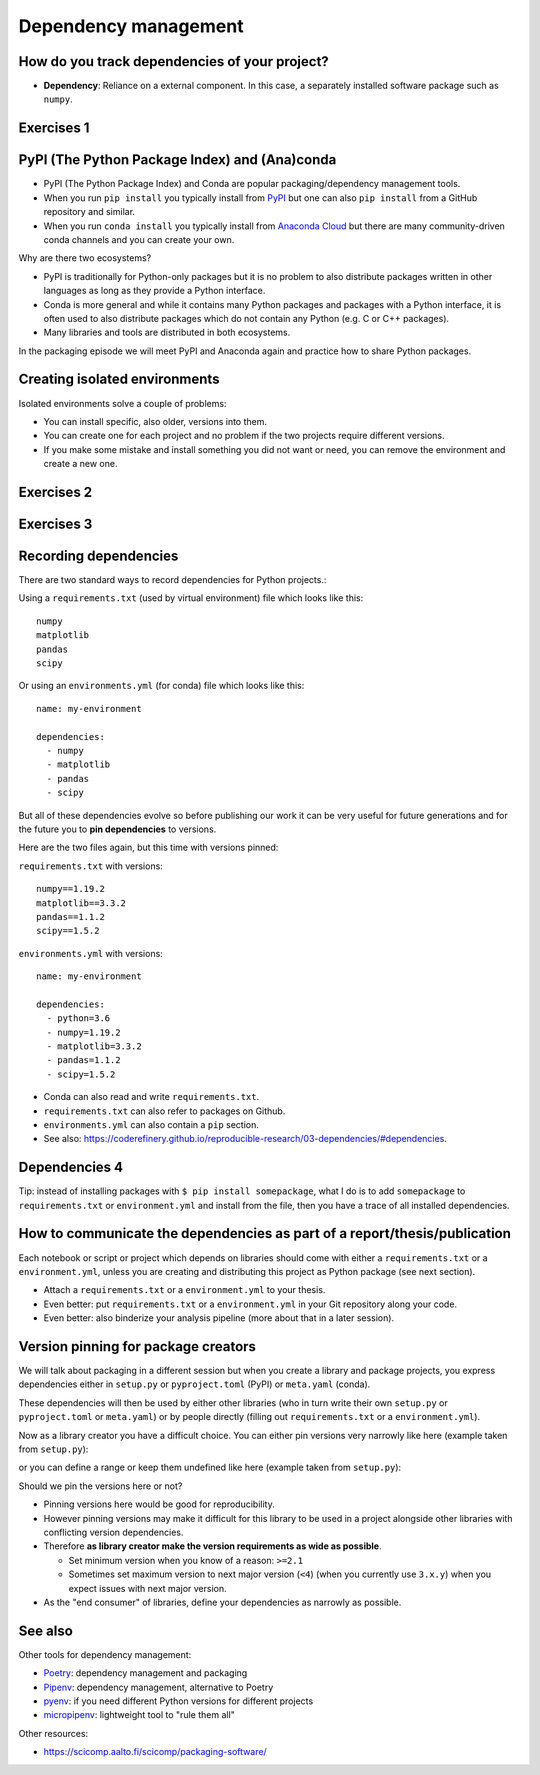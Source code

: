 .. _dependency_managenent:


Dependency management
=====================

.. questions::

   - Do you expect your code to work in one year?  Five?  What if it
     uses ``numpy`` or ``tensorflow`` or ``random-github-package`` ?
   - How can my collaborators get the same results as me? What about
     future me?
   - How can my collaborators easily install my codes with all the necessary dependencies?
   - How can I make it easy for my colleagues to reproduce my results?
   - How can I work on two (or more) projects with different and conflicting dependencies?

.. objectives::

   - Learn how to record dependencies
   - Be able to communicate the dependencies as part of a report/thesis/publication
   - Learn how to use isolated environments for different projects
   - Simplify the use and reuse of scripts and projects


How do you track dependencies of your project?
----------------------------------------------

* **Dependency**: Reliance on a external component.  In this case, a
  separately installed software package such as ``numpy``.



Exercises 1
-----------

.. challenge:: Dependencies-1 (15 min)

  Please discuss **in breakout rooms** and answer via **collaborative document** the
  following questions:

  - How do you install Python packages (libraries) that you use in your work?
    From PyPI using pip? From other places using pip? Using conda?
  - How do you track/record the dependencies? Do you write them into a file or README? Into
    ``requirements.txt`` or ``environment.yml``?
  - If you track dependencies in a file, why do you do this?
  - Have you ever experienced that a project needed a different version of a Python
    library than the one on your computer? If yes, how did you solve it?


.. _pypi:

PyPI (The Python Package Index) and (Ana)conda
----------------------------------------------

- PyPI (The Python Package Index) and Conda are popular packaging/dependency
  management tools.

- When you run ``pip install`` you typically install from `PyPI
  <https://pypi.org/>`__ but one can also ``pip install`` from a GitHub
  repository and similar.

- When you run ``conda install`` you typically install from `Anaconda Cloud
  <https://anaconda.org/>`__ but there are many community-driven conda channels
  and you can create your own.


Why are there two ecosystems?

- PyPI is traditionally for Python-only packages but it is no problem to also
  distribute packages written in other languages as long as they provide a
  Python interface.

- Conda is more general and while it contains many Python packages and packages
  with a Python interface, it is often used to also distribute packages which
  do not contain any Python (e.g. C or C++ packages).

- Many libraries and tools are distributed in both ecosystems.


In the packaging episode we will meet PyPI and Anaconda again and practice how
to share Python packages.


Creating isolated environments
------------------------------

Isolated environments solve a couple of problems:

- You can install specific, also older, versions into them.

- You can create one for each project and no problem if the two projects
  require different versions.

- If you make some mistake and install something you did not want or need, you
  can remove the environment and create a new one.



Exercises 2
-----------

.. challenge:: Dependencies-2 (15 min)

  Chloe just joined your team and will be working on her Master Thesis. She is
  quite familiar with Python, still finishing some Python assignments (due in a
  few weeks) and you give her a Python code for analyzing and plotting your
  favorite data. The thing is that your Python code has been developed by
  another Master Student (from last year) and requires a pretty old version of
  Numpy (1.13.1) and Matplotlib (2.2.2) (otherwise the code fails). The code
  could probably work with a recent version of Python but has been validated with
  Python 3.6 only. Having no idea what the code does, she decides that the best
  approach is to **create an isolated environment** with the same dependencies used
  previously. This will give her a baseline for future upgrade and
  developments.

  For this first exercise, we will be using conda for creating an isolated environment.

  1. Create a conda environment::

     $ conda create --name python36-env python=3.6 numpy=1.13.1 matplotlib=2.2.2

  Conda environments can also be managed (create, update, delete) from the
  **anaconda-navigator**. Check out the corresponding documentation `here
  <https://docs.anaconda.com/anaconda/navigator/getting-started/#navigator-managing-environments>`_.

  2. Activate the environment::

     $ conda activate python36-env

     .. callout:: conda activate versus source activate

        If you do not have a recent version of Anaconda or anaconda has not been
        setup properly, you may encounter an error. With older version of anaconda,
        you can try::

          $ source activate python36-env

  3. Open a Python console and check that you have effectively the right version for each package::

      import numpy
      import matplotlib

      print('Numpy version: ', numpy.__version__)
      print('Matplotlib version: ', matplotlib.__version__)

     Or use the one-liner if you have access to a terminal like bash

     python -c "import numpy as pkg; print(pkg.__version__)"
     python -c "import matplotlib as pkg; print(pkg.__version__)"

  4. Deactivate the environment::

     $ conda deactivate

  5. Check Numpy and Matplotlib versions in the default environment to make
     sure they are different from **python36-env**.

  There is no need to specify the conda environment when using deactivate. It
  deactivates the current environment.

  .. callout:: Remark

    - Sometimes the package version you would need does not seem to be
      available. You may have to select another `conda channel
      <https://docs.conda.io/projects/conda/en/latest/user-guide/concepts/channels.html>`_
      for instance `conda-forge <https://conda-forge.org/>`_. Channels can then
      be indicated when installing a package::

      $ conda install -c conda-forge matplotlib=2.2.0

    - We will see below that rather than specifying the list of dependencies as
      argument of ``conda create``, it is recommended to record dependencies in
      a file.



Exercises 3
-----------

.. challenge:: Dependencies-3 (15 min, optional)

  This is the same exercise as before but we use virtualenv rather than conda.


  1. Create a venv::

     $ python -m venv scicomp

     Here ``scicomp`` is the name of the virtual environment. It creates a new
     folder called ``scicomp``.

  2. Activate it. To activate your newly created virtual environment locate the
     script called ``activate`` and execute it.

     - **Linux/Mac-OSX**: look at ``bin`` folder in the ``scicomp`` folder::

        $ source scicomp/bin/activate

     - **Windows**: most likely you can find it in the ``Scripts`` folder.

  3. Install Numpy 1.13.1 and Matplotlib 2.2.2 into the virtual environment::

     $ pip install numpy==1.13.1
     $ pip install matplotlib==2.2.2

  4. Deactivate it::

     $ deactivate


Recording dependencies
----------------------

There are two standard ways to record dependencies for Python projects.:

Using a ``requirements.txt`` (used by virtual environment) file which looks like this::

   numpy
   matplotlib
   pandas
   scipy

Or using an ``environments.yml`` (for conda) file which looks like this::

   name: my-environment

   dependencies:
     - numpy
     - matplotlib
     - pandas
     - scipy

But all of these dependencies evolve so before publishing our work
it can be very useful for future generations and for the future you
to **pin dependencies** to versions.

Here are the two files again, but this time with versions pinned:

``requirements.txt`` with versions::

   numpy==1.19.2
   matplotlib==3.3.2
   pandas==1.1.2
   scipy==1.5.2

``environments.yml`` with versions::

   name: my-environment

   dependencies:
     - python=3.6
     - numpy=1.19.2
     - matplotlib=3.3.2
     - pandas=1.1.2
     - scipy=1.5.2

- Conda can also read and write ``requirements.txt``.
- ``requirements.txt`` can also refer to packages on Github.
- ``environments.yml`` can also contain a ``pip`` section.
- See also: https://coderefinery.github.io/reproducible-research/03-dependencies/#dependencies.



Dependencies 4
--------------

.. challenge:: Dependencies-4 (15 min)

  - Create the file ``environment.yml`` or ``requirements.txt``

  - Create an environment based on these dependencies:
     - Conda: ``$ conda create --name myenvironment --file requirements.txt``
     - Virtual environment: First create and activate, then ``$ pip install -r requirements.txt``

  - Freeze the environment:
     - Conda: ``$ conda list --export > requirements.txt`` or ``$ conda env export > environment.yml``
     - Virtual environment: ``$ pip freeze > requirements.txt``

  - Have a look at the generated ("frozen") file.


Tip: instead of installing packages with ``$ pip install somepackage``, what I do is
to add ``somepackage`` to ``requirements.txt`` or ``environment.yml`` and install
from the file, then you have a trace of all installed dependencies.


How to communicate the dependencies as part of a report/thesis/publication
--------------------------------------------------------------------------

Each notebook or script or project which depends on libraries should come with
either a ``requirements.txt`` or a ``environment.yml``, unless you are creating
and distributing this project as Python package (see next section).

- Attach a ``requirements.txt`` or a ``environment.yml`` to your thesis.
- Even better: put ``requirements.txt`` or a ``environment.yml`` in your Git repository along your code.
- Even better: also binderize your analysis pipeline (more about that in a later session).


.. _version_pinning:

Version pinning for package creators
------------------------------------

We will talk about packaging in a different session but when you create a library and package
projects, you express dependencies either in ``setup.py`` or ``pyproject.toml``
(PyPI) or ``meta.yaml`` (conda).

These dependencies will then be used by either other libraries (who in turn
write their own ``setup.py`` or ``pyproject.toml`` or ``meta.yaml``) or by
people directly (filling out ``requirements.txt`` or a ``environment.yml``).

Now as a library creator you have a difficult choice. You can either pin versions very
narrowly like here (example taken from ``setup.py``):

.. code-block:: python
   :emphasize-lines: 3-6

   # ...
   install_requires=[
      'numpy==1.19.2',
      'matplotlib==3.3.2'
      'pandas==1.1.2'
      'scipy==1.5.2'
   ]
   # ...

or you can define a range or keep them undefined like here (example taken from
``setup.py``):

.. code-block:: python
   :emphasize-lines: 3-6

   # ...
   install_requires=[
      'numpy',
      'matplotlib'
      'pandas'
      'scipy'
   ]
   # ...

Should we pin the versions here or not?

- Pinning versions here would be good for reproducibility.

- However pinning versions may make it difficult for this library to be used in a project alongside other
  libraries with conflicting version dependencies.

- Therefore **as library creator make the version requirements as wide as possible**.

  - Set minimum version when you know of a reason: ``>=2.1``

  - Sometimes set maximum version to next major version (``<4``) (when
    you currently use ``3.x.y``) when you expect issues with next
    major version.

- As the "end consumer" of libraries, define your dependencies as narrowly as possible.


See also
--------

Other tools for dependency management:

- `Poetry <https://python-poetry.org/>`__: dependency management and packaging
- `Pipenv <https://pipenv.pypa.io/>`__: dependency management, alternative to Poetry
- `pyenv <https://github.com/pyenv/pyenv>`__: if you need different Python versions for different projects
- `micropipenv <https://github.com/thoth-station/micropipenv>`__: lightweight tool to "rule them all"

Other resources:

- https://scicomp.aalto.fi/scicomp/packaging-software/


.. keypoints::

   - Install dependencies by first recording them in ``requirements.txt`` or
     ``environment.yml`` and install using these files, then you have a trace.
   - Use isolated environments and avoid installing packages system-wide.
